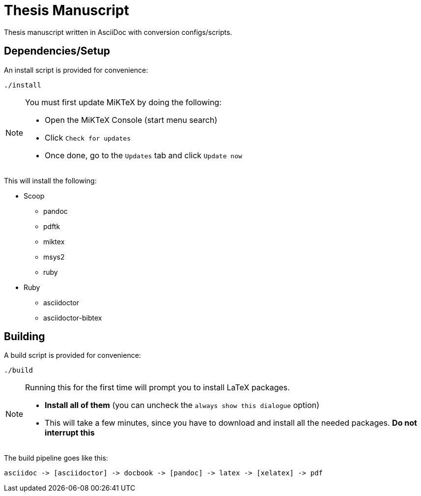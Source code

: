 = Thesis Manuscript

Thesis manuscript written in AsciiDoc with conversion configs/scripts.

== Dependencies/Setup

An install script is provided for convenience:

[source,powershell]
----
./install
----

[NOTE]
====
You must first update MiKTeX by doing the following:

* Open the MiKTeX Console (start menu search)
* Click `+Check for updates+`
* Once done, go to the `+Updates+` tab and click `+Update now+`
====

This will install the following:

* Scoop
** pandoc
** pdftk
** miktex
** msys2
** ruby
* Ruby
** asciidoctor
** asciidoctor-bibtex

== Building

A build script is provided for convenience:

[source,powershell]
----
./build
----

[NOTE]
====
Running this for the first time will prompt you to install LaTeX packages.

* *Install all of them* (you can uncheck the `+always show this dialogue+` option)
* This will take a few minutes, since you have to download and install all the needed packages. *Do not interrupt this*
====

The build pipeline goes like this:

----
asciidoc -> [asciidoctor] -> docbook -> [pandoc] -> latex -> [xelatex] -> pdf
----
